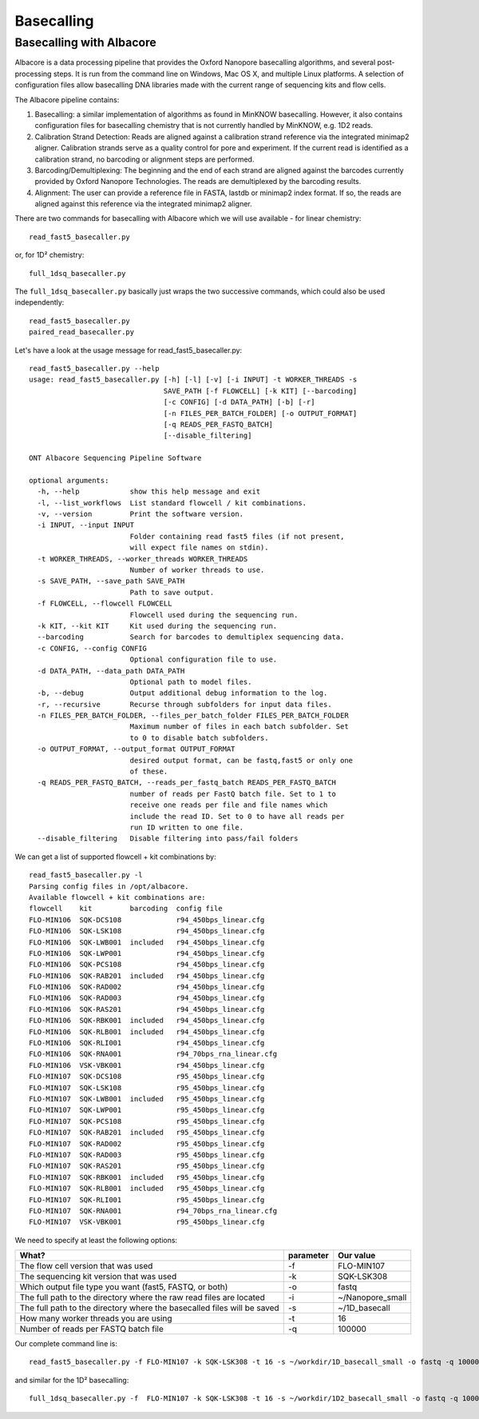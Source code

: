 Basecalling 
===========

Basecalling with Albacore
-------------------------

Albacore is a data processing pipeline that provides the Oxford Nanopore basecalling algorithms, and several post-processing steps. It is run from the command line on Windows, Mac OS X, and multiple Linux platforms. A selection of configuration files allow basecalling DNA libraries made with the current range of sequencing kits and flow cells.

The Albacore pipeline contains:

1. Basecalling: a similar implementation of algorithms as found in MinKNOW basecalling. However, it also contains configuration files for basecalling chemistry that is not currently handled by MinKNOW, e.g. 1D2 reads.

2. Calibration Strand Detection: Reads are aligned against a calibration strand reference via the integrated minimap2 aligner. Calibration strands serve as a quality control for pore and experiment. If the current read is identified as a calibration strand, no barcoding or alignment steps are performed.

3. Barcoding/Demultiplexing: The beginning and the end of each strand are aligned against the barcodes currently provided by Oxford Nanopore Technologies. The reads are demultiplexed by the barcoding results.

4. Alignment: The user can provide a reference file in FASTA, lastdb or minimap2 index format. If so, the reads are aligned against this reference via the integrated minimap2 aligner.


There are two commands for basecalling with Albacore which we will use available - for linear chemistry::

  read_fast5_basecaller.py
  
or, for 1D² chemistry::

  full_1dsq_basecaller.py
  
The ``full_1dsq_basecaller.py`` basically just wraps the two successive commands, which could also be used independently::
  
  read_fast5_basecaller.py
  paired_read_basecaller.py



Let's have a look at the usage message for read_fast5_basecaller.py::

  read_fast5_basecaller.py --help
  usage: read_fast5_basecaller.py [-h] [-l] [-v] [-i INPUT] -t WORKER_THREADS -s
                                  SAVE_PATH [-f FLOWCELL] [-k KIT] [--barcoding]
                                  [-c CONFIG] [-d DATA_PATH] [-b] [-r]
                                  [-n FILES_PER_BATCH_FOLDER] [-o OUTPUT_FORMAT]
                                  [-q READS_PER_FASTQ_BATCH]
                                  [--disable_filtering]

  ONT Albacore Sequencing Pipeline Software

  optional arguments:
    -h, --help            show this help message and exit
    -l, --list_workflows  List standard flowcell / kit combinations.
    -v, --version         Print the software version.
    -i INPUT, --input INPUT
                          Folder containing read fast5 files (if not present,
                          will expect file names on stdin).
    -t WORKER_THREADS, --worker_threads WORKER_THREADS
                          Number of worker threads to use.
    -s SAVE_PATH, --save_path SAVE_PATH
                          Path to save output.
    -f FLOWCELL, --flowcell FLOWCELL
                          Flowcell used during the sequencing run.
    -k KIT, --kit KIT     Kit used during the sequencing run.
    --barcoding           Search for barcodes to demultiplex sequencing data.
    -c CONFIG, --config CONFIG
                          Optional configuration file to use.
    -d DATA_PATH, --data_path DATA_PATH
                          Optional path to model files.
    -b, --debug           Output additional debug information to the log.
    -r, --recursive       Recurse through subfolders for input data files.
    -n FILES_PER_BATCH_FOLDER, --files_per_batch_folder FILES_PER_BATCH_FOLDER
                          Maximum number of files in each batch subfolder. Set
                          to 0 to disable batch subfolders.
    -o OUTPUT_FORMAT, --output_format OUTPUT_FORMAT
                          desired output format, can be fastq,fast5 or only one
                          of these.
    -q READS_PER_FASTQ_BATCH, --reads_per_fastq_batch READS_PER_FASTQ_BATCH
                          number of reads per FastQ batch file. Set to 1 to
                          receive one reads per file and file names which
                          include the read ID. Set to 0 to have all reads per
                          run ID written to one file.
    --disable_filtering   Disable filtering into pass/fail folders

We can get a list of supported flowcell + kit combinations by::

  read_fast5_basecaller.py -l
  Parsing config files in /opt/albacore.
  Available flowcell + kit combinations are:
  flowcell    kit         barcoding  config file
  FLO-MIN106  SQK-DCS108             r94_450bps_linear.cfg
  FLO-MIN106  SQK-LSK108             r94_450bps_linear.cfg
  FLO-MIN106  SQK-LWB001  included   r94_450bps_linear.cfg
  FLO-MIN106  SQK-LWP001             r94_450bps_linear.cfg
  FLO-MIN106  SQK-PCS108             r94_450bps_linear.cfg
  FLO-MIN106  SQK-RAB201  included   r94_450bps_linear.cfg
  FLO-MIN106  SQK-RAD002             r94_450bps_linear.cfg
  FLO-MIN106  SQK-RAD003             r94_450bps_linear.cfg
  FLO-MIN106  SQK-RAS201             r94_450bps_linear.cfg
  FLO-MIN106  SQK-RBK001  included   r94_450bps_linear.cfg
  FLO-MIN106  SQK-RLB001  included   r94_450bps_linear.cfg
  FLO-MIN106  SQK-RLI001             r94_450bps_linear.cfg
  FLO-MIN106  SQK-RNA001             r94_70bps_rna_linear.cfg
  FLO-MIN106  VSK-VBK001             r94_450bps_linear.cfg
  FLO-MIN107  SQK-DCS108             r95_450bps_linear.cfg
  FLO-MIN107  SQK-LSK108             r95_450bps_linear.cfg
  FLO-MIN107  SQK-LWB001  included   r95_450bps_linear.cfg
  FLO-MIN107  SQK-LWP001             r95_450bps_linear.cfg
  FLO-MIN107  SQK-PCS108             r95_450bps_linear.cfg
  FLO-MIN107  SQK-RAB201  included   r95_450bps_linear.cfg
  FLO-MIN107  SQK-RAD002             r95_450bps_linear.cfg
  FLO-MIN107  SQK-RAD003             r95_450bps_linear.cfg
  FLO-MIN107  SQK-RAS201             r95_450bps_linear.cfg
  FLO-MIN107  SQK-RBK001  included   r95_450bps_linear.cfg
  FLO-MIN107  SQK-RLB001  included   r95_450bps_linear.cfg
  FLO-MIN107  SQK-RLI001             r95_450bps_linear.cfg
  FLO-MIN107  SQK-RNA001             r94_70bps_rna_linear.cfg
  FLO-MIN107  VSK-VBK001             r95_450bps_linear.cfg

We need to specify at least the following options:

+------------------------------------------------------------------------+-----------+------------------+
| What?                                                                  | parameter | Our value        |
+========================================================================+===========+==================+
| The flow cell version that was used                                    | -f        | FLO-MIN107       |
+------------------------------------------------------------------------+-----------+------------------+
|The sequencing kit version that was used                                | -k        | SQK-LSK308       |
+------------------------------------------------------------------------+-----------+------------------+
| Which output file type you want (fast5, FASTQ, or both)                | -o        | fastq            |
+------------------------------------------------------------------------+-----------+------------------+
| The full path to the directory where the raw read files are located    | -i        | ~/Nanopore_small |
+------------------------------------------------------------------------+-----------+------------------+
| The full path to the directory where the basecalled files will be saved| -s        | ~/1D_basecall    |
+------------------------------------------------------------------------+-----------+------------------+
| How many worker threads you are using                                  | -t        | 16               |
+------------------------------------------------------------------------+-----------+------------------+
| Number of reads per FASTQ batch file                                   | -q        | 100000           |
+------------------------------------------------------------------------+-----------+------------------+

Our complete command line is::

  read_fast5_basecaller.py -f FLO-MIN107 -k SQK-LSK308 -t 16 -s ~/workdir/1D_basecall_small -o fastq -q 100000 -i ~/workdir/Nanopore_small/
  
and similar for the 1D² basecalling::
  
  full_1dsq_basecaller.py -f  FLO-MIN107 -k SQK-LSK308 -t 16 -s ~/workdir/1D2_basecall_small -o fastq -q 100000 -i ~/workdir/Nanopore_small/
 



